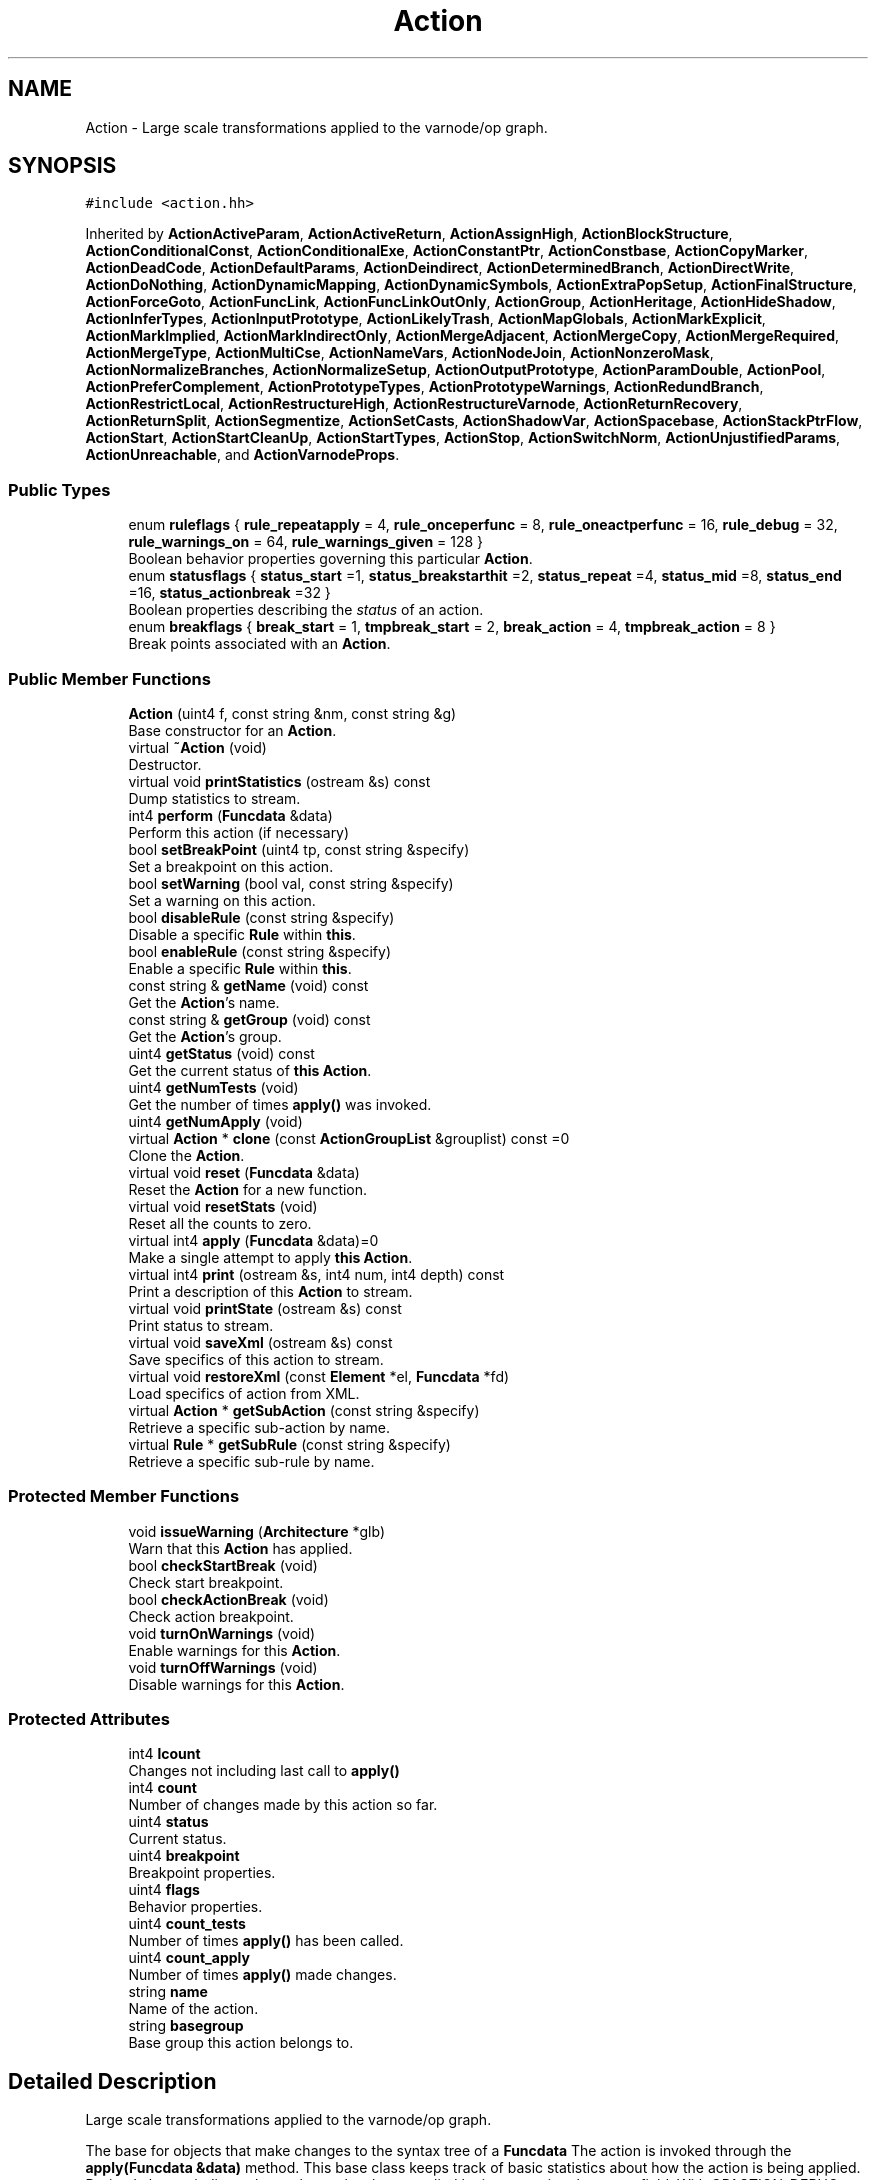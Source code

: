 .TH "Action" 3 "Sun Apr 14 2019" "decompile" \" -*- nroff -*-
.ad l
.nh
.SH NAME
Action \- Large scale transformations applied to the varnode/op graph\&.  

.SH SYNOPSIS
.br
.PP
.PP
\fC#include <action\&.hh>\fP
.PP
Inherited by \fBActionActiveParam\fP, \fBActionActiveReturn\fP, \fBActionAssignHigh\fP, \fBActionBlockStructure\fP, \fBActionConditionalConst\fP, \fBActionConditionalExe\fP, \fBActionConstantPtr\fP, \fBActionConstbase\fP, \fBActionCopyMarker\fP, \fBActionDeadCode\fP, \fBActionDefaultParams\fP, \fBActionDeindirect\fP, \fBActionDeterminedBranch\fP, \fBActionDirectWrite\fP, \fBActionDoNothing\fP, \fBActionDynamicMapping\fP, \fBActionDynamicSymbols\fP, \fBActionExtraPopSetup\fP, \fBActionFinalStructure\fP, \fBActionForceGoto\fP, \fBActionFuncLink\fP, \fBActionFuncLinkOutOnly\fP, \fBActionGroup\fP, \fBActionHeritage\fP, \fBActionHideShadow\fP, \fBActionInferTypes\fP, \fBActionInputPrototype\fP, \fBActionLikelyTrash\fP, \fBActionMapGlobals\fP, \fBActionMarkExplicit\fP, \fBActionMarkImplied\fP, \fBActionMarkIndirectOnly\fP, \fBActionMergeAdjacent\fP, \fBActionMergeCopy\fP, \fBActionMergeRequired\fP, \fBActionMergeType\fP, \fBActionMultiCse\fP, \fBActionNameVars\fP, \fBActionNodeJoin\fP, \fBActionNonzeroMask\fP, \fBActionNormalizeBranches\fP, \fBActionNormalizeSetup\fP, \fBActionOutputPrototype\fP, \fBActionParamDouble\fP, \fBActionPool\fP, \fBActionPreferComplement\fP, \fBActionPrototypeTypes\fP, \fBActionPrototypeWarnings\fP, \fBActionRedundBranch\fP, \fBActionRestrictLocal\fP, \fBActionRestructureHigh\fP, \fBActionRestructureVarnode\fP, \fBActionReturnRecovery\fP, \fBActionReturnSplit\fP, \fBActionSegmentize\fP, \fBActionSetCasts\fP, \fBActionShadowVar\fP, \fBActionSpacebase\fP, \fBActionStackPtrFlow\fP, \fBActionStart\fP, \fBActionStartCleanUp\fP, \fBActionStartTypes\fP, \fBActionStop\fP, \fBActionSwitchNorm\fP, \fBActionUnjustifiedParams\fP, \fBActionUnreachable\fP, and \fBActionVarnodeProps\fP\&.
.SS "Public Types"

.in +1c
.ti -1c
.RI "enum \fBruleflags\fP { \fBrule_repeatapply\fP = 4, \fBrule_onceperfunc\fP = 8, \fBrule_oneactperfunc\fP = 16, \fBrule_debug\fP = 32, \fBrule_warnings_on\fP = 64, \fBrule_warnings_given\fP = 128 }"
.br
.RI "Boolean behavior properties governing this particular \fBAction\fP\&. "
.ti -1c
.RI "enum \fBstatusflags\fP { \fBstatus_start\fP =1, \fBstatus_breakstarthit\fP =2, \fBstatus_repeat\fP =4, \fBstatus_mid\fP =8, \fBstatus_end\fP =16, \fBstatus_actionbreak\fP =32 }"
.br
.RI "Boolean properties describing the \fIstatus\fP of an action\&. "
.ti -1c
.RI "enum \fBbreakflags\fP { \fBbreak_start\fP = 1, \fBtmpbreak_start\fP = 2, \fBbreak_action\fP = 4, \fBtmpbreak_action\fP = 8 }"
.br
.RI "Break points associated with an \fBAction\fP\&. "
.in -1c
.SS "Public Member Functions"

.in +1c
.ti -1c
.RI "\fBAction\fP (uint4 f, const string &nm, const string &g)"
.br
.RI "Base constructor for an \fBAction\fP\&. "
.ti -1c
.RI "virtual \fB~Action\fP (void)"
.br
.RI "Destructor\&. "
.ti -1c
.RI "virtual void \fBprintStatistics\fP (ostream &s) const"
.br
.RI "Dump statistics to stream\&. "
.ti -1c
.RI "int4 \fBperform\fP (\fBFuncdata\fP &data)"
.br
.RI "Perform this action (if necessary) "
.ti -1c
.RI "bool \fBsetBreakPoint\fP (uint4 tp, const string &specify)"
.br
.RI "Set a breakpoint on this action\&. "
.ti -1c
.RI "bool \fBsetWarning\fP (bool val, const string &specify)"
.br
.RI "Set a warning on this action\&. "
.ti -1c
.RI "bool \fBdisableRule\fP (const string &specify)"
.br
.RI "Disable a specific \fBRule\fP within \fBthis\fP\&. "
.ti -1c
.RI "bool \fBenableRule\fP (const string &specify)"
.br
.RI "Enable a specific \fBRule\fP within \fBthis\fP\&. "
.ti -1c
.RI "const string & \fBgetName\fP (void) const"
.br
.RI "Get the \fBAction\fP's name\&. "
.ti -1c
.RI "const string & \fBgetGroup\fP (void) const"
.br
.RI "Get the \fBAction\fP's group\&. "
.ti -1c
.RI "uint4 \fBgetStatus\fP (void) const"
.br
.RI "Get the current status of \fBthis\fP \fBAction\fP\&. "
.ti -1c
.RI "uint4 \fBgetNumTests\fP (void)"
.br
.RI "Get the number of times \fBapply()\fP was invoked\&. "
.ti -1c
.RI "uint4 \fBgetNumApply\fP (void)"
.br
.ti -1c
.RI "virtual \fBAction\fP * \fBclone\fP (const \fBActionGroupList\fP &grouplist) const =0"
.br
.RI "Clone the \fBAction\fP\&. "
.ti -1c
.RI "virtual void \fBreset\fP (\fBFuncdata\fP &data)"
.br
.RI "Reset the \fBAction\fP for a new function\&. "
.ti -1c
.RI "virtual void \fBresetStats\fP (void)"
.br
.RI "Reset all the counts to zero\&. "
.ti -1c
.RI "virtual int4 \fBapply\fP (\fBFuncdata\fP &data)=0"
.br
.RI "Make a single attempt to apply \fBthis\fP \fBAction\fP\&. "
.ti -1c
.RI "virtual int4 \fBprint\fP (ostream &s, int4 num, int4 depth) const"
.br
.RI "Print a description of this \fBAction\fP to stream\&. "
.ti -1c
.RI "virtual void \fBprintState\fP (ostream &s) const"
.br
.RI "Print status to stream\&. "
.ti -1c
.RI "virtual void \fBsaveXml\fP (ostream &s) const"
.br
.RI "Save specifics of this action to stream\&. "
.ti -1c
.RI "virtual void \fBrestoreXml\fP (const \fBElement\fP *el, \fBFuncdata\fP *fd)"
.br
.RI "Load specifics of action from XML\&. "
.ti -1c
.RI "virtual \fBAction\fP * \fBgetSubAction\fP (const string &specify)"
.br
.RI "Retrieve a specific sub-action by name\&. "
.ti -1c
.RI "virtual \fBRule\fP * \fBgetSubRule\fP (const string &specify)"
.br
.RI "Retrieve a specific sub-rule by name\&. "
.in -1c
.SS "Protected Member Functions"

.in +1c
.ti -1c
.RI "void \fBissueWarning\fP (\fBArchitecture\fP *glb)"
.br
.RI "Warn that this \fBAction\fP has applied\&. "
.ti -1c
.RI "bool \fBcheckStartBreak\fP (void)"
.br
.RI "Check start breakpoint\&. "
.ti -1c
.RI "bool \fBcheckActionBreak\fP (void)"
.br
.RI "Check action breakpoint\&. "
.ti -1c
.RI "void \fBturnOnWarnings\fP (void)"
.br
.RI "Enable warnings for this \fBAction\fP\&. "
.ti -1c
.RI "void \fBturnOffWarnings\fP (void)"
.br
.RI "Disable warnings for this \fBAction\fP\&. "
.in -1c
.SS "Protected Attributes"

.in +1c
.ti -1c
.RI "int4 \fBlcount\fP"
.br
.RI "Changes not including last call to \fBapply()\fP "
.ti -1c
.RI "int4 \fBcount\fP"
.br
.RI "Number of changes made by this action so far\&. "
.ti -1c
.RI "uint4 \fBstatus\fP"
.br
.RI "Current status\&. "
.ti -1c
.RI "uint4 \fBbreakpoint\fP"
.br
.RI "Breakpoint properties\&. "
.ti -1c
.RI "uint4 \fBflags\fP"
.br
.RI "Behavior properties\&. "
.ti -1c
.RI "uint4 \fBcount_tests\fP"
.br
.RI "Number of times \fBapply()\fP has been called\&. "
.ti -1c
.RI "uint4 \fBcount_apply\fP"
.br
.RI "Number of times \fBapply()\fP made changes\&. "
.ti -1c
.RI "string \fBname\fP"
.br
.RI "Name of the action\&. "
.ti -1c
.RI "string \fBbasegroup\fP"
.br
.RI "Base group this action belongs to\&. "
.in -1c
.SH "Detailed Description"
.PP 
Large scale transformations applied to the varnode/op graph\&. 

The base for objects that make changes to the syntax tree of a \fBFuncdata\fP The action is invoked through the \fBapply(Funcdata &data)\fP method\&. This base class keeps track of basic statistics about how the action is being applied\&. Derived classes indicate that a change has been applied by incrementing the \fBcount\fP field\&. With OPACTION_DEBUG macro defined, actions support a break point debugging in console mode\&. 
.PP
Definition at line 50 of file action\&.hh\&.
.SH "Member Enumeration Documentation"
.PP 
.SS "enum \fBAction::breakflags\fP"

.PP
Break points associated with an \fBAction\fP\&. 
.PP
\fBEnumerator\fP
.in +1c
.TP
\fB\fIbreak_start \fP\fP
Break at beginning of action\&. 
.TP
\fB\fItmpbreak_start \fP\fP
Temporary break at start of action\&. 
.TP
\fB\fIbreak_action \fP\fP
Break if a change has been made\&. 
.TP
\fB\fItmpbreak_action \fP\fP
.PP
Definition at line 71 of file action\&.hh\&.
.SS "enum \fBAction::ruleflags\fP"

.PP
Boolean behavior properties governing this particular \fBAction\fP\&. 
.PP
\fBEnumerator\fP
.in +1c
.TP
\fB\fIrule_repeatapply \fP\fP
Apply rule repeatedly until no change\&. 
.TP
\fB\fIrule_onceperfunc \fP\fP
Apply rule once per function\&. 
.TP
\fB\fIrule_oneactperfunc \fP\fP
Makes a change only once per function\&. 
.TP
\fB\fIrule_debug \fP\fP
Print debug messages specifically for this action\&. 
.TP
\fB\fIrule_warnings_on \fP\fP
If this action makes a change, issue a warning\&. 
.TP
\fB\fIrule_warnings_given \fP\fP
A warning has been issued for this action\&. 
.PP
Definition at line 53 of file action\&.hh\&.
.SS "enum \fBAction::statusflags\fP"

.PP
Boolean properties describing the \fIstatus\fP of an action\&. 
.PP
\fBEnumerator\fP
.in +1c
.TP
\fB\fIstatus_start \fP\fP
At start of action\&. 
.TP
\fB\fIstatus_breakstarthit \fP\fP
At start after breakpoint\&. 
.TP
\fB\fIstatus_repeat \fP\fP
Repeating the same action\&. 
.TP
\fB\fIstatus_mid \fP\fP
In middle of action (use subclass status) 
.TP
\fB\fIstatus_end \fP\fP
getFuncdata has completed once (for onceperfunc) 
.TP
\fB\fIstatus_actionbreak \fP\fP
Completed full action last time but indicated action break\&. 
.PP
Definition at line 62 of file action\&.hh\&.
.SH "Constructor & Destructor Documentation"
.PP 
.SS "Action::Action (uint4 f, const string & nm, const string & g)"

.PP
Base constructor for an \fBAction\fP\&. Specify the name, group, and properties of the \fBAction\fP 
.PP
\fBParameters:\fP
.RS 4
\fIf\fP is the collection of property flags 
.br
\fInm\fP is the \fBAction\fP name 
.br
\fIg\fP is the \fBAction\fP group 
.RE
.PP

.PP
Definition at line 25 of file action\&.cc\&.
.SS "virtual Action::~Action (void)\fC [inline]\fP, \fC [virtual]\fP"

.PP
Destructor\&. 
.PP
Definition at line 94 of file action\&.hh\&.
.SH "Member Function Documentation"
.PP 
.SS "virtual int4 Action::apply (\fBFuncdata\fP & data)\fC [pure virtual]\fP"

.PP
Make a single attempt to apply \fBthis\fP \fBAction\fP\&. This is the main entry point for applying changes to a function that are specific to \fBthis\fP \fBAction\fP\&. The method can inspect whatever it wants to decide if the \fBAction\fP does or does not apply\&. Changes are indicated by incrementing the \fBcount\fP field\&. 
.PP
\fBParameters:\fP
.RS 4
\fIdata\fP is the function to inspect/modify 
.RE
.PP
\fBReturns:\fP
.RS 4
0 for a complete application, -1 for a partial completion (due to breakpoint) 
.RE
.PP

.PP
Implemented in \fBActionPrototypeWarnings\fP, \fBActionDynamicSymbols\fP, \fBActionDynamicMapping\fP, \fBActionCopyMarker\fP, \fBActionHideShadow\fP, \fBActionInferTypes\fP, \fBActionUnjustifiedParams\fP, \fBActionOutputPrototype\fP, \fBActionInputPrototype\fP, \fBActionMapGlobals\fP, \fBActionRestructureHigh\fP, \fBActionRestructureVarnode\fP, \fBActionLikelyTrash\fP, \fBActionRestrictLocal\fP, \fBActionReturnRecovery\fP, \fBActionActiveReturn\fP, \fBActionActiveParam\fP, \fBActionParamDouble\fP, \fBActionFuncLinkOutOnly\fP, \fBActionFuncLink\fP, \fBActionExtraPopSetup\fP, \fBActionDefaultParams\fP, \fBActionPrototypeTypes\fP, \fBActionNormalizeSetup\fP, \fBActionSwitchNorm\fP, \fBActionConditionalConst\fP, \fBActionDeadCode\fP, \fBActionDeterminedBranch\fP, \fBActionRedundBranch\fP, \fBActionDoNothing\fP, \fBActionUnreachable\fP, \fBActionNameVars\fP, \fBActionMarkImplied\fP, \fBActionMarkExplicit\fP, \fBActionMergeType\fP, \fBActionMergeCopy\fP, \fBActionNodeJoin\fP, \fBActionMergeAdjacent\fP, \fBActionReturnSplit\fP, \fBActionMergeRequired\fP, \fBActionMarkIndirectOnly\fP, \fBActionFinalStructure\fP, \fBActionAssignHigh\fP, \fBActionBlockStructure\fP, \fBActionSetCasts\fP, \fBActionPreferComplement\fP, \fBActionNormalizeBranches\fP, \fBActionPool\fP, \fBActionNonzeroMask\fP, \fBActionHeritage\fP, \fBActionSpacebase\fP, \fBActionConstbase\fP, \fBActionDirectWrite\fP, \fBActionVarnodeProps\fP, \fBActionDeindirect\fP, \fBActionRestartGroup\fP, \fBActionConditionalExe\fP, \fBActionConstantPtr\fP, \fBActionShadowVar\fP, \fBActionGroup\fP, \fBActionMultiCse\fP, \fBActionForceGoto\fP, \fBActionSegmentize\fP, \fBActionStackPtrFlow\fP, \fBActionStartTypes\fP, \fBActionStartCleanUp\fP, \fBActionStop\fP, and \fBActionStart\fP\&.
.SS "bool Action::checkActionBreak (void)\fC [protected]\fP"

.PP
Check action breakpoint\&. Check if there was an active \fIaction\fP breakpoint on this \fBAction\fP 
.PP
\fBReturns:\fP
.RS 4
true if there was an action breakpoint 
.RE
.PP

.PP
Definition at line 115 of file action\&.cc\&.
.SS "bool Action::checkStartBreak (void)\fC [protected]\fP"

.PP
Check start breakpoint\&. Check if there was an active \fIstart\fP break point on this action 
.PP
\fBReturns:\fP
.RS 4
true if there was a start breakpoint 
.RE
.PP

.PP
Definition at line 50 of file action\&.cc\&.
.SS "virtual \fBAction\fP* Action::clone (const \fBActionGroupList\fP & grouplist) const\fC [pure virtual]\fP"

.PP
Clone the \fBAction\fP\&. If \fBthis\fP \fBAction\fP is a member of one of the groups in the grouplist, this returns a clone of the \fBAction\fP, otherwise NULL is returned\&. 
.PP
\fBParameters:\fP
.RS 4
\fIgrouplist\fP is the list of groups being cloned 
.RE
.PP
\fBReturns:\fP
.RS 4
the cloned \fBAction\fP or NULL 
.RE
.PP

.PP
Implemented in \fBActionPrototypeWarnings\fP, \fBActionDynamicSymbols\fP, \fBActionDynamicMapping\fP, \fBActionCopyMarker\fP, \fBActionHideShadow\fP, \fBActionInferTypes\fP, \fBActionUnjustifiedParams\fP, \fBActionOutputPrototype\fP, \fBActionInputPrototype\fP, \fBActionMapGlobals\fP, \fBActionRestructureHigh\fP, \fBActionRestructureVarnode\fP, \fBActionLikelyTrash\fP, \fBActionRestrictLocal\fP, \fBActionReturnRecovery\fP, \fBActionActiveReturn\fP, \fBActionActiveParam\fP, \fBActionParamDouble\fP, \fBActionFuncLinkOutOnly\fP, \fBActionFuncLink\fP, \fBActionExtraPopSetup\fP, \fBActionDefaultParams\fP, \fBActionPrototypeTypes\fP, \fBActionNormalizeSetup\fP, \fBActionSwitchNorm\fP, \fBActionConditionalConst\fP, \fBActionDeadCode\fP, \fBActionDeterminedBranch\fP, \fBActionRedundBranch\fP, \fBActionDoNothing\fP, \fBActionUnreachable\fP, \fBActionNameVars\fP, \fBActionMarkImplied\fP, \fBActionMarkExplicit\fP, \fBActionMergeType\fP, \fBActionMergeCopy\fP, \fBActionNodeJoin\fP, \fBActionMergeAdjacent\fP, \fBActionReturnSplit\fP, \fBActionMergeRequired\fP, \fBActionMarkIndirectOnly\fP, \fBActionFinalStructure\fP, \fBActionAssignHigh\fP, \fBActionBlockStructure\fP, \fBActionSetCasts\fP, \fBActionPreferComplement\fP, \fBActionNormalizeBranches\fP, \fBActionPool\fP, \fBActionNonzeroMask\fP, \fBActionHeritage\fP, \fBActionSpacebase\fP, \fBActionConstbase\fP, \fBActionDirectWrite\fP, \fBActionVarnodeProps\fP, \fBActionDeindirect\fP, \fBActionRestartGroup\fP, \fBActionConditionalExe\fP, \fBActionConstantPtr\fP, \fBActionShadowVar\fP, \fBActionGroup\fP, \fBActionMultiCse\fP, \fBActionForceGoto\fP, \fBActionSegmentize\fP, \fBActionStackPtrFlow\fP, \fBActionStartTypes\fP, \fBActionStartCleanUp\fP, \fBActionStop\fP, and \fBActionStart\fP\&.
.SS "bool Action::disableRule (const string & specify)"

.PP
Disable a specific \fBRule\fP within \fBthis\fP\&. An individual \fBRule\fP can be disabled by name, within \fBthis\fP \fBAction\fP\&. It must be specified by a ':' separated name \fIpath\fP, from the root \fBAction\fP down to the specific \fBRule\fP\&. 
.PP
\fBParameters:\fP
.RS 4
\fIspecify\fP is the name path 
.RE
.PP
\fBReturns:\fP
.RS 4
\fBtrue\fP if the \fBRule\fP is successfully disabled 
.RE
.PP

.PP
Definition at line 218 of file action\&.cc\&.
.SS "bool Action::enableRule (const string & specify)"

.PP
Enable a specific \fBRule\fP within \fBthis\fP\&. An individual \fBRule\fP can be enabled by name, within \fBthis\fP \fBAction\fP\&. It must be specified by a ':' separated name \fIpath\fP, from the root \fBAction\fP down to the specific \fBRule\fP\&. 
.PP
\fBParameters:\fP
.RS 4
\fIspecify\fP is the name path 
.RE
.PP
\fBReturns:\fP
.RS 4
\fBtrue\fP if the \fBRule\fP is successfully enabled 
.RE
.PP

.PP
Definition at line 234 of file action\&.cc\&.
.SS "const string& Action::getGroup (void) const\fC [inline]\fP"

.PP
Get the \fBAction\fP's group\&. 
.PP
Definition at line 106 of file action\&.hh\&.
.SS "const string& Action::getName (void) const\fC [inline]\fP"

.PP
Get the \fBAction\fP's name\&. 
.PP
Definition at line 105 of file action\&.hh\&.
.SS "uint4 Action::getNumApply (void)\fC [inline]\fP"
Get the number of times \fBapply()\fP made changes 
.PP
Definition at line 109 of file action\&.hh\&.
.SS "uint4 Action::getNumTests (void)\fC [inline]\fP"

.PP
Get the number of times \fBapply()\fP was invoked\&. 
.PP
Definition at line 108 of file action\&.hh\&.
.SS "uint4 Action::getStatus (void) const\fC [inline]\fP"

.PP
Get the current status of \fBthis\fP \fBAction\fP\&. 
.PP
Definition at line 107 of file action\&.hh\&.
.SS "\fBAction\fP * Action::getSubAction (const string & specify)\fC [virtual]\fP"

.PP
Retrieve a specific sub-action by name\&. If this \fBAction\fP matches the given name, it is returned\&. If the name matches a sub-action, this is returned\&. 
.PP
\fBParameters:\fP
.RS 4
\fIspecify\fP is the action name to match 
.RE
.PP
\fBReturns:\fP
.RS 4
the matching \fBAction\fP or sub-action 
.RE
.PP

.PP
Reimplemented in \fBActionGroup\fP\&.
.PP
Definition at line 267 of file action\&.cc\&.
.SS "\fBRule\fP * Action::getSubRule (const string & specify)\fC [virtual]\fP"

.PP
Retrieve a specific sub-rule by name\&. Find a \fBRule\fP, as a component of \fBthis\fP \fBAction\fP, with the given name\&. 
.PP
\fBParameters:\fP
.RS 4
\fIspecify\fP is the name of the rule 
.RE
.PP
\fBReturns:\fP
.RS 4
the matching sub-rule 
.RE
.PP

.PP
Reimplemented in \fBActionPool\fP, and \fBActionGroup\fP\&.
.PP
Definition at line 277 of file action\&.cc\&.
.SS "void Action::issueWarning (\fBArchitecture\fP * glb)\fC [protected]\fP"

.PP
Warn that this \fBAction\fP has applied\&. If enabled, issue a warning that this \fBAction\fP has been applied 
.PP
\fBParameters:\fP
.RS 4
\fIglb\fP is the controlling \fBArchitecture\fP 
.RE
.PP

.PP
Definition at line 39 of file action\&.cc\&.
.SS "int4 Action::perform (\fBFuncdata\fP & data)"

.PP
Perform this action (if necessary) Run \fBthis\fP \fBAction\fP until completion or a breakpoint occurs\&. Depending on the behavior properties of this instance, the \fBapply()\fP method may get called many times or none\&. Generally the number of changes made by the action is returned, but if a breakpoint occurs -1 is returned\&. A successive call to \fBperform()\fP will 'continue' from the break point\&. 
.PP
\fBParameters:\fP
.RS 4
\fIdata\fP is the function being acted on 
.RE
.PP
\fBReturns:\fP
.RS 4
the number of changes or -1 
.RE
.PP

.PP
Definition at line 290 of file action\&.cc\&.
.SS "int4 Action::print (ostream & s, int4 num, int4 depth) const\fC [virtual]\fP"

.PP
Print a description of this \fBAction\fP to stream\&. The description is suitable for a console mode listing of actions 
.PP
\fBParameters:\fP
.RS 4
\fIs\fP is the output stream 
.br
\fInum\fP is a starting index to associate with the action (and its sub-actions) 
.br
\fIdepth\fP is amount of indent necessary before printing 
.RE
.PP
\fBReturns:\fP
.RS 4
the next available index 
.RE
.PP

.PP
Reimplemented in \fBActionPool\fP, and \fBActionGroup\fP\&.
.PP
Definition at line 130 of file action\&.cc\&.
.SS "void Action::printState (ostream & s) const\fC [virtual]\fP"

.PP
Print status to stream\&. This will the \fBAction\fP name and the next step to execute 
.PP
\fBParameters:\fP
.RS 4
\fIs\fP is the output stream 
.RE
.PP

.PP
Reimplemented in \fBActionPool\fP, and \fBActionGroup\fP\&.
.PP
Definition at line 146 of file action\&.cc\&.
.SS "void Action::printStatistics (ostream & s) const\fC [virtual]\fP"

.PP
Dump statistics to stream\&. Print out the collected statistics for the \fBAction\fP to stream 
.PP
\fBParameters:\fP
.RS 4
\fIs\fP is the output stream 
.RE
.PP

.PP
Reimplemented in \fBActionPool\fP, and \fBActionGroup\fP\&.
.PP
Definition at line 91 of file action\&.cc\&.
.SS "void Action::reset (\fBFuncdata\fP & data)\fC [virtual]\fP"

.PP
Reset the \fBAction\fP for a new function\&. 
.PP
\fBParameters:\fP
.RS 4
\fIdata\fP is the new function \fBthis\fP \fBAction\fP may affect 
.RE
.PP

.PP
Reimplemented in \fBActionInferTypes\fP, \fBActionRestructureVarnode\fP, \fBActionPool\fP, \fBActionRestartGroup\fP, \fBActionConstantPtr\fP, \fBActionGroup\fP, \fBActionSegmentize\fP, and \fBActionStackPtrFlow\fP\&.
.PP
Definition at line 98 of file action\&.cc\&.
.SS "void Action::resetStats (void)\fC [virtual]\fP"

.PP
Reset all the counts to zero\&. Reset the statistics 
.PP
Reimplemented in \fBActionPool\fP, and \fBActionGroup\fP\&.
.PP
Definition at line 106 of file action\&.cc\&.
.SS "virtual void Action::restoreXml (const \fBElement\fP * el, \fBFuncdata\fP * fd)\fC [inline]\fP, \fC [virtual]\fP"

.PP
Load specifics of action from XML\&. 
.PP
Definition at line 131 of file action\&.hh\&.
.SS "virtual void Action::saveXml (ostream & s) const\fC [inline]\fP, \fC [virtual]\fP"

.PP
Save specifics of this action to stream\&. 
.PP
Definition at line 130 of file action\&.hh\&.
.SS "bool Action::setBreakPoint (uint4 tp, const string & specify)"

.PP
Set a breakpoint on this action\&. A breakpoint can be placed on \fBthis\fP \fBAction\fP or some sub-action by properly specifying the (sub)action name\&. 
.PP
\fBParameters:\fP
.RS 4
\fItp\fP is the type of breakpoint (\fIbreak_start\fP, break_action, etc\&.) 
.br
\fIspecify\fP is the (possibly sub)action to apply the break point to 
.RE
.PP
\fBReturns:\fP
.RS 4
true if a breakpoint was successfully set 
.RE
.PP

.PP
Definition at line 169 of file action\&.cc\&.
.SS "bool Action::setWarning (bool val, const string & specify)"

.PP
Set a warning on this action\&. If enabled, a warning will be printed whenever this action applies\&. The warning can be toggled for \fBthis\fP \fBAction\fP or some sub-action by specifying its name\&. 
.PP
\fBParameters:\fP
.RS 4
\fIval\fP is the toggle value for the warning 
.br
\fIspecify\fP is the name of the action or sub-action to toggle 
.RE
.PP
\fBReturns:\fP
.RS 4
true if the warning was successfully toggled 
.RE
.PP

.PP
Definition at line 191 of file action\&.cc\&.
.SS "void Action::turnOffWarnings (void)\fC [inline]\fP, \fC [protected]\fP"

.PP
Disable warnings for this \fBAction\fP\&. 
.PP
Definition at line 91 of file action\&.hh\&.
.SS "void Action::turnOnWarnings (void)\fC [inline]\fP, \fC [protected]\fP"

.PP
Enable warnings for this \fBAction\fP\&. 
.PP
Definition at line 90 of file action\&.hh\&.
.SH "Member Data Documentation"
.PP 
.SS "string Action::basegroup\fC [protected]\fP"

.PP
Base group this action belongs to\&. 
.PP
Definition at line 86 of file action\&.hh\&.
.SS "uint4 Action::breakpoint\fC [protected]\fP"

.PP
Breakpoint properties\&. 
.PP
Definition at line 81 of file action\&.hh\&.
.SS "int4 Action::count\fC [protected]\fP"

.PP
Number of changes made by this action so far\&. 
.PP
Definition at line 79 of file action\&.hh\&.
.SS "uint4 Action::count_apply\fC [protected]\fP"

.PP
Number of times \fBapply()\fP made changes\&. 
.PP
Definition at line 84 of file action\&.hh\&.
.SS "uint4 Action::count_tests\fC [protected]\fP"

.PP
Number of times \fBapply()\fP has been called\&. 
.PP
Definition at line 83 of file action\&.hh\&.
.SS "uint4 Action::flags\fC [protected]\fP"

.PP
Behavior properties\&. 
.PP
Definition at line 82 of file action\&.hh\&.
.SS "int4 Action::lcount\fC [protected]\fP"

.PP
Changes not including last call to \fBapply()\fP 
.PP
Definition at line 78 of file action\&.hh\&.
.SS "string Action::name\fC [protected]\fP"

.PP
Name of the action\&. 
.PP
Definition at line 85 of file action\&.hh\&.
.SS "uint4 Action::status\fC [protected]\fP"

.PP
Current status\&. 
.PP
Definition at line 80 of file action\&.hh\&.

.SH "Author"
.PP 
Generated automatically by Doxygen for decompile from the source code\&.
